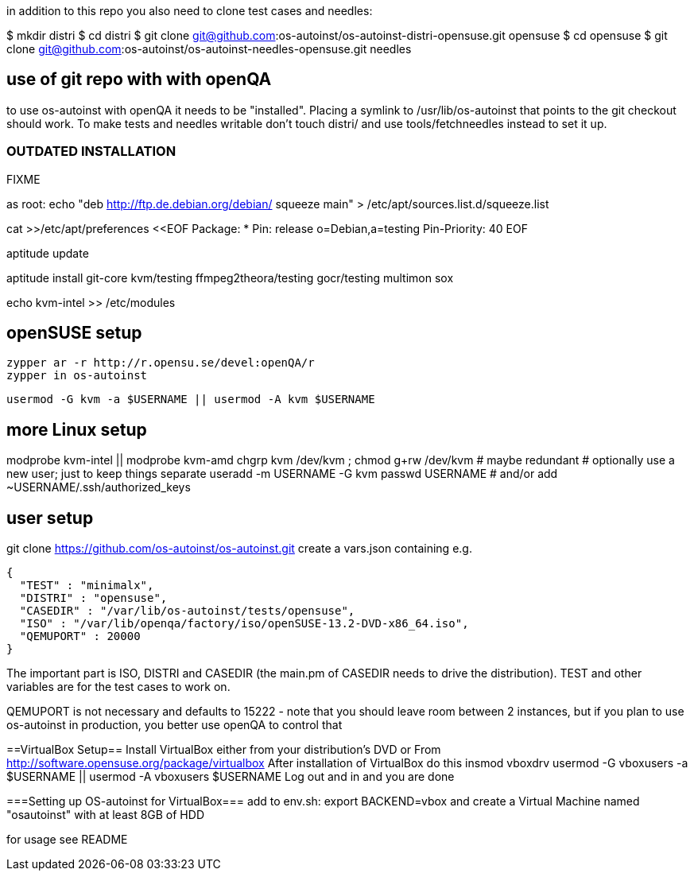 
in addition to this repo you also need to clone test cases and needles:

$ mkdir distri
$ cd distri
$ git clone git@github.com:os-autoinst/os-autoinst-distri-opensuse.git opensuse
$ cd opensuse
$ git clone git@github.com:os-autoinst/os-autoinst-needles-opensuse.git needles

== use of git repo with with openQA

to use os-autoinst with openQA it needs to be "installed". Placing a
symlink to /usr/lib/os-autoinst that points to the git checkout
should work. To make tests and needles writable don't touch distri/
and use tools/fetchneedles instead to set it up.


=== OUTDATED INSTALLATION ===
FIXME

as root:
echo "deb    http://ftp.de.debian.org/debian/  squeeze          main" > /etc/apt/sources.list.d/squeeze.list

cat >>/etc/apt/preferences <<EOF
Package: *
Pin: release o=Debian,a=testing
Pin-Priority: 40
EOF

aptitude update

aptitude install git-core kvm/testing ffmpeg2theora/testing gocr/testing multimon sox

echo kvm-intel >> /etc/modules


== openSUSE setup ==

    zypper ar -r http://r.opensu.se/devel:openQA/r
    zypper in os-autoinst

    usermod -G kvm -a $USERNAME || usermod -A kvm $USERNAME

== more Linux setup ==

modprobe kvm-intel || modprobe kvm-amd
chgrp kvm /dev/kvm ; chmod g+rw /dev/kvm # maybe redundant
# optionally use a new user; just to keep things separate
useradd -m USERNAME -G kvm
passwd USERNAME # and/or add ~USERNAME/.ssh/authorized_keys


== user setup ==

git clone https://github.com/os-autoinst/os-autoinst.git
create a vars.json containing e.g.

  {
    "TEST" : "minimalx",
    "DISTRI" : "opensuse",
    "CASEDIR" : "/var/lib/os-autoinst/tests/opensuse",
    "ISO" : "/var/lib/openqa/factory/iso/openSUSE-13.2-DVD-x86_64.iso",
    "QEMUPORT" : 20000
  }

The important part is ISO, DISTRI and CASEDIR (the main.pm of CASEDIR needs to drive the distribution). TEST and other variables
are for the test cases to work on.

QEMUPORT is not necessary and defaults to 15222 - note that you should leave room between 2 instances, but if you plan 
to use os-autoinst in production, you better use openQA to control that

==VirtualBox Setup==
Install VirtualBox either from your distribution's DVD or 
From http://software.opensuse.org/package/virtualbox
After installation of VirtualBox do this
insmod vboxdrv
usermod -G vboxusers -a $USERNAME || usermod -A vboxusers $USERNAME
Log out and in and you are done

===Setting up OS-autoinst for VirtualBox===
add to env.sh:
export BACKEND=vbox
and create a Virtual Machine named "osautoinst" with at least 8GB of HDD

for usage see README
